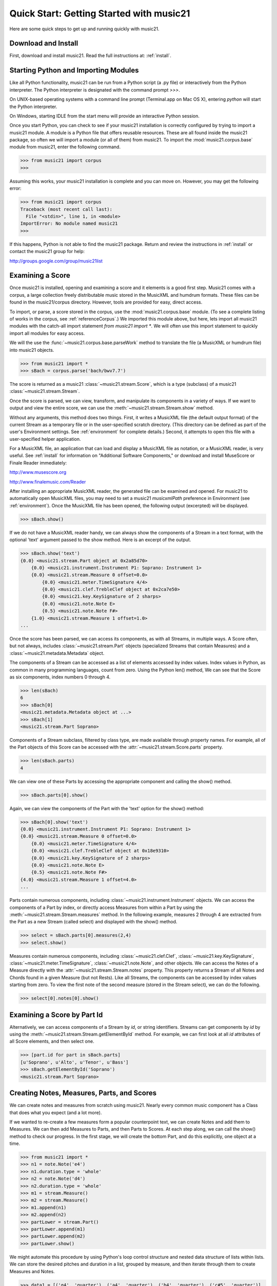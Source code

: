 .. WARNING: DO NOT EDIT THIS FILE: AUTOMATICALLY GENERATED. Edit ../staticDocs/quickStart.rst

.. _quickStart:


Quick Start: Getting Started with music21
=============================================

Here are some quick steps to get up and running quickly with music21. 





Download and Install
-----------------------


First, download and install music21. Read the full instructions at: :ref:`install`.



Starting Python and Importing Modules
-------------------------------------

Like all Python functionality, music21 can be run from a Python 
script (a .py file) or interactively from the Python interpreter. The 
Python interpreter is designated with the command prompt `>>>`.

On UNIX-based operating systems with a command line prompt 
(Terminal.app on Mac OS X), entering `python` will start the 
Python interpreter.

On Windows, starting IDLE from the start menu will provide an 
interactive Python session.

Once you start Python, you can check to see if your music21 
installation is correctly configured by trying to import a music21 module. 
A module is a Python file that offers reusable resources. 
These are all found inside the music21 package, so often we will 
import a module (or all of them) from music21. To import the 
:mod:`music21.corpus.base` module 
from music21, enter the following command.

>>> from music21 import corpus
>>>

Assuming this works, your music21 installation is complete and you can move on. However, you may get the following error:

>>> from music21 import corpus     
Traceback (most recent call last):
  File "<stdin>", line 1, in <module>
ImportError: No module named music21
>>> 
    
If this happens, Python is not able to find the music21 package. 
Return and review the instructions in :ref:`install` or contact 
the music21 group for help:

http://groups.google.com/group/music21list




Examining a Score
---------------------------------------

Once music21 is installed, opening and examining a score and it elements is a good first step. Music21 comes with a corpus, a large collection freely distributable music stored in the MusicXML and humdrum formats. These files can be found in the music21/corpus directory. However, tools are provided for easy, direct access.

To import, or parse, a score stored in the corpus, use the :mod:`music21.corpus.base` module. (To see a complete listing of works in the corpus, see :ref:`referenceCorpus`.) We imported this module above, but here, lets import all music21 modules with the catch-all import statement `from music21 import *`. We will often use this import statement to quickly import all modules for easy access. 

We will the use the :func:`~music21.corpus.base.parseWork` method to translate the file (a MusicXML or humdrum file) into music21 objects.

>>> from music21 import *
>>> sBach = corpus.parse('bach/bwv7.7')

The score is returned as a music21 :class:`~music21.stream.Score`, which is a type (subclass) of a music21 :class:`~music21.stream.Stream`. 

Once the score is parsed, we can view, transform, and manipulate its 
components in a variety of ways. If we want to output and view the 
entire score, we can use the :meth:`~music21.stream.Stream.show` method. 

Without any arguments, this method does two things. First, it 
writes a MusicXML file (the default output format) of the current Stream as a temporary file or in the user-specified scratch directory. (This directory can be defined as part of the user's Environment settings. See :ref:`environment` for complete details.) Second, it attempts to open this file with a 
user-specified helper application. 

For a MusicXML file, an application that can load and display a MusicXML file as notation, or a MusicXML reader, is very useful. See :ref:`install` for information on "Additional Software Components," or download and install MuseScore or Finale Reader immediately:

http://www.musescore.org

http://www.finalemusic.com/Reader

After installing an appropriate MusicXML reader, the generated file can be examined and opened. For music21 to automatically open MusicXML files, you may need to set a music21 `musicxmlPath` preference in Environment (see :ref:`environment`). Once the MusicXML file has been opened, the following output (excerpted) will be displayed. 

>>> sBach.show()   

.. image:: images/quickStart-01.*
    :width: 600

If we do not have a MusicXML reader handy, we can always show 
the components of a Stream in a text format, with the optional 
'text' argument passed to the show method. Here is an excerpt of the output. 

>>> sBach.show('text')      
{0.0} <music21.stream.Part object at 0x2a85d70>
    {0.0} <music21.instrument.Instrument P1: Soprano: Instrument 1>
    {0.0} <music21.stream.Measure 0 offset=0.0>
        {0.0} <music21.meter.TimeSignature 4/4>
        {0.0} <music21.clef.TrebleClef object at 0x2ca7e50>
        {0.0} <music21.key.KeySignature of 2 sharps>
        {0.0} <music21.note.Note E>
        {0.5} <music21.note.Note F#>
    {1.0} <music21.stream.Measure 1 offset=1.0>
...


Once the score has been parsed, we can access its components, as with all Streams, in multiple ways. A Score often, but not always, includes :class:`~music21.stream.Part` objects (specialized Streams that contain Measures) and a :class:`~music21.metadata.Metadata` object.

The components of a Stream can be accessed as a list of elements accessed by index values. Index values in Python, as common in many programming languages, count from zero. Using the Python len() method, We can see that the Score as six components, index numbers 0 through 4. 

>>> len(sBach)
6
>>> sBach[0]
<music21.metadata.Metadata object at ...>
>>> sBach[1]
<music21.stream.Part Soprano>

Components of a Stream subclass, filtered by class type, are made available through property names. For example, all of the Part objects of this Score can be accessed with the :attr:`~music21.stream.Score.parts` property.

>>> len(sBach.parts)
4

We can view one of these Parts by accessing the appropriate component and calling the show() method.

>>> sBach.parts[0].show()  

.. image:: images/quickStart-02.*
    :width: 600


Again, we can view the components of the Part with the 'text' option for the show() method:

>>> sBach[0].show('text')  
{0.0} <music21.instrument.Instrument P1: Soprano: Instrument 1>
{0.0} <music21.stream.Measure 0 offset=0.0>
    {0.0} <music21.meter.TimeSignature 4/4>
    {0.0} <music21.clef.TrebleClef object at 0x18e9310>
    {0.0} <music21.key.KeySignature of 2 sharps>
    {0.0} <music21.note.Note E>
    {0.5} <music21.note.Note F#>
{4.0} <music21.stream.Measure 1 offset=4.0>
...

Parts contain numerous components, including :class:`~music21.instrument.Instrument` objects. We can access the components of a Part by index, or directly access Measures from within a Part by using the :meth:`~music21.stream.Stream.measures` method. In the following example, measures 2 through 4 are extracted from the Part as a new Stream (called select) and displayed with the show() method. 

>>> select = sBach.parts[0].measures(2,4)
>>> select.show()  

.. image:: images/quickStart-03.*
    :width: 600

Measures contain numerous components, including :class:`~music21.clef.Clef`, 
:class:`~music21.key.KeySignature`, :class:`~music21.meter.TimeSignature`, 
:class:`~music21.note.Note`, and other objects. 
We can access the Notes of a Measure directly with the 
:attr:`~music21.stream.Stream.notes` property. This property returns a Stream 
of all Notes and Chords found in a given Measure (but not Rests). Like all 
Streams, the components can be accessed by index values starting from zero. 
To view the first note of the second measure (stored in the Stream select), 
we can do the following. 

>>> select[0].notes[0].show()  

.. image:: images/quickStart-04.*
    :width: 600




Examining a Score by Part Id
---------------------------------------

Alternatively, we can access components of a Stream by `id`, or string identifiers. Streams can get components by `id` by using the :meth:`~music21.stream.Stream.getElementById` method. For example, we can first look at all `id` attributes of all Score elements, and then select one. 

>>> [part.id for part in sBach.parts]
[u'Soprano', u'Alto', u'Tenor', u'Bass']
>>> sBach.getElementById('Soprano')
<music21.stream.Part Soprano>




Creating Notes, Measures, Parts, and Scores
-------------------------------------------

We can create notes and measures from scratch using music21. Nearly every common music component has a Class that does what you expect (and a lot more). 

If we wanted to re-create a few measures form a popular counterpoint text, we can create Notes and add them to Measures. We can then add Measures to Parts, and then Parts to Scores. At each step along, we can call the show() method to check our progress. In the first stage, we will create the bottom Part, and do this explicitly, one object at a time.

>>> from music21 import *
>>> n1 = note.Note('e4')
>>> n1.duration.type = 'whole'
>>> n2 = note.Note('d4')
>>> n2.duration.type = 'whole'
>>> m1 = stream.Measure()
>>> m2 = stream.Measure()
>>> m1.append(n1)
>>> m2.append(n2)
>>> partLower = stream.Part()
>>> partLower.append(m1)
>>> partLower.append(m2)
>>> partLower.show()  

.. image:: images/quickStart-05.*
    :width: 600

We might automate this procedure by using Python's loop control structure and nested data structure of lists within lists. We can store the desired pitches and duration in a list, grouped by measure, and then iterate through them to create Measures and Notes.

>>> data1 = [('g4', 'quarter'), ('a4', 'quarter'), ('b4', 'quarter'), ('c#5', 'quarter')]
>>> data2 = [('d5', 'whole')]
>>> data = [data1, data2]
>>> partUpper = stream.Part()
>>> for mData in data:
...     m = stream.Measure()
...     for pitchName, durType in mData:
...         n = note.Note(pitchName)
...         n.duration.type = durType
...         m.append(n)
...     partUpper.append(m)
... 
>>> partUpper.show()  

.. image:: images/quickStart-06.*
    :width: 600

Finally, we can add both Part objects to a Score object. To display both parts simultaneously, we need to use the :meth:`~music21.stream.Stream.insert` method, adding each Part at the 0 position of the Score.

>>> sCadence = stream.Score()
>>> sCadence.insert(0, partUpper)
>>> sCadence.insert(0, partLower)
>>> sCadence.show()  

.. image:: images/quickStart-07.*
    :width: 600



Next Steps
-----------------------------

The following chapters provide introductions to key components of music21. Proceeding through :ref:`usersGuide_02_notes`, :ref:`overviewStreams`, :ref:`overviewFormats`, and :ref:`overviewPostTonal` provide an excellent introduction to the music21 toolkit.






